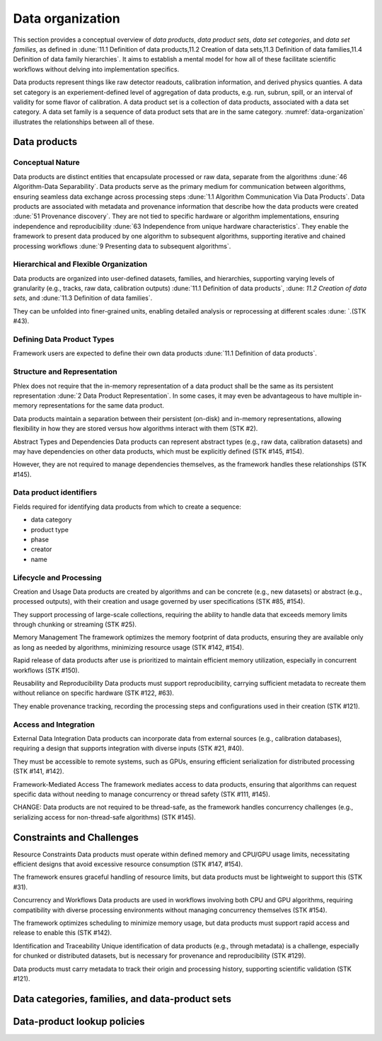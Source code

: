 Data organization
=================

This section provides a conceptual overview of *data products*, *data product sets*, *data set categories*, and *data set families*, as defined in :dune:`11.1 Definition of data products,11.2 Creation of data sets,11.3 Definition of data families,11.4 Definition of data family hierarchies`.
It aims to establish a mental model for how all of these facilitate scientific workflows without delving into implementation specifics. 

Data products represent things like raw detector readouts, calibration information, and derived physics quanties.
A data set category is an experiement-defined level of aggregation of data products, e.g. run, subrun, spill, or an interval of validity for some flavor of calibration.
A data product set is a collection of data products, associated with a data set category.
A data set family is a sequence of data product sets that are in the same category.
:numref:`data-organization` illustrates the relationships between all of these.  

.. graphviz:: graphviz/data-organization.gv
   :caption: An example of some possible data product hierarchies. 
   :name: data-organization

Data products
-------------

Conceptual Nature
^^^^^^^^^^^^^^^^^

Data products are distinct entities that encapsulate processed or raw data, separate from the algorithms :dune:`46 Algorithm-Data Separability`.
Data products serve as the primary medium for communication between algorithms, ensuring seamless data exchange across processing steps :dune:`1.1 Algorithm Communication Via Data Products`.   
Data products are associated with metadata and provenance information that describe how the data products were created :dune:`51 Provenance discovery`. 
They are not tied to specific hardware or algorithm implementations, ensuring independence and reproducibility :dune:`63 Independence from unique hardware characteristics`.  
They enable the framework to present data produced by one algorithm to subsequent algorithms, supporting iterative and chained processing workflows :dune:`9 Presenting data to subsequent algorithms`. 

Hierarchical and Flexible Organization
^^^^^^^^^^^^^^^^^^^^^^^^^^^^^^^^^^^^

Data products are organized into user-defined datasets, families, and hierarchies, supporting varying levels of granularity (e.g., tracks, raw data, calibration outputs) :dune:`11.1 Definition of data products`, :dune: `11.2 Creation of data sets`, and :dune:`11.3 Definition of data families`.

They can be unfolded into finer-grained units, enabling detailed analysis or reprocessing at different scales :dune: `.(STK #43).

Defining Data Product Types
^^^^^^^^^^^^^^^^^^^^^^^^^^^

.. todo:: Describe what defining data products means.

Framework users are expected to define their own data products :dune:`11.1 Definition of data products`.



Structure and Representation
^^^^^^^^^^^^^^^^^^^^^^^^^^^^

Phlex does not require that the in-memory representation of a data product shall be the same as its persistent representation :dune:`2 Data Product Representation`.
In some cases, it may even be advantageous to have multiple in-memory representations for the same data product.

Data products maintain a separation between their persistent (on-disk) and in-memory representations, allowing flexibility in how they are stored versus how algorithms interact with them (STK #2).


Abstract Types and Dependencies
Data products can represent abstract types (e.g., raw data, calibration datasets) and may have dependencies on other data products, which must be explicitly defined (STK #145, #154).

However, they are not required to manage dependencies themselves, as the framework handles these relationships (STK #145).

.. todo:: Should we include a section on how to have different representations of the same data product?

Data product identifiers
^^^^^^^^^^^^^^^^^^^^^^^^

Fields required for identifying data products from which to create a sequence:

- data category
- product type
- phase
- creator
- name

Lifecycle and Processing 
^^^^^^^^^^^^^^^^^^^^^^^

Creation and Usage   
Data products are created by algorithms and can be concrete (e.g., new datasets) or abstract (e.g., processed outputs), with their creation and usage governed by user specifications (STK #85, #154).   

They support processing of large-scale collections, requiring the ability to handle data that exceeds memory limits through chunking or streaming (STK #25). 

Memory Management   
The framework optimizes the memory footprint of data products, ensuring they are available only as long as needed by algorithms, minimizing resource usage (STK #142, #154).   

Rapid release of data products after use is prioritized to maintain efficient memory utilization, especially in concurrent workflows (STK #150). 

Reusability and Reproducibility   
Data products must support reproducibility, carrying sufficient metadata to recreate them without reliance on specific hardware (STK #122, #63).   

They enable provenance tracking, recording the processing steps and configurations used in their creation (STK #121). 

Access and Integration 
^^^^^^^^^^^^^^^^^^^^^^

External Data Integration   
Data products can incorporate data from external sources (e.g., calibration databases), requiring a design that supports integration with diverse inputs (STK #21, #40).   

They must be accessible to remote systems, such as GPUs, ensuring efficient serialization for distributed processing (STK #141, #142). 

Framework-Mediated Access   
The framework mediates access to data products, ensuring that algorithms can request specific data without needing to manage concurrency or thread safety (STK #111, #145).   

CHANGE: Data products are not required to be thread-safe, as the framework handles concurrency challenges (e.g., serializing access for non-thread-safe algorithms) (STK #145). 


Constraints and Challenges
----------------------------
Resource Constraints
Data products must operate within defined memory and CPU/GPU usage limits, necessitating efficient designs that avoid excessive resource consumption (STK #147, #154).

The framework ensures graceful handling of resource limits, but data products must be lightweight to support this (STK #31).

Concurrency and Workflows
Data products are used in workflows involving both CPU and GPU algorithms, requiring compatibility with diverse processing environments without managing concurrency themselves (STK #154).

The framework optimizes scheduling to minimize memory usage, but data products must support rapid access and release to enable this (STK #142).

Identification and Traceability
Unique identification of data products (e.g., through metadata) is a challenge, especially for chunked or distributed datasets, but is necessary for provenance and reproducibility (STK #129).

Data products must carry metadata to track their origin and processing history, supporting scientific validation (STK #121).

Data categories, families, and data-product sets
------------------------------------------------


Data-product lookup policies
----------------------------
